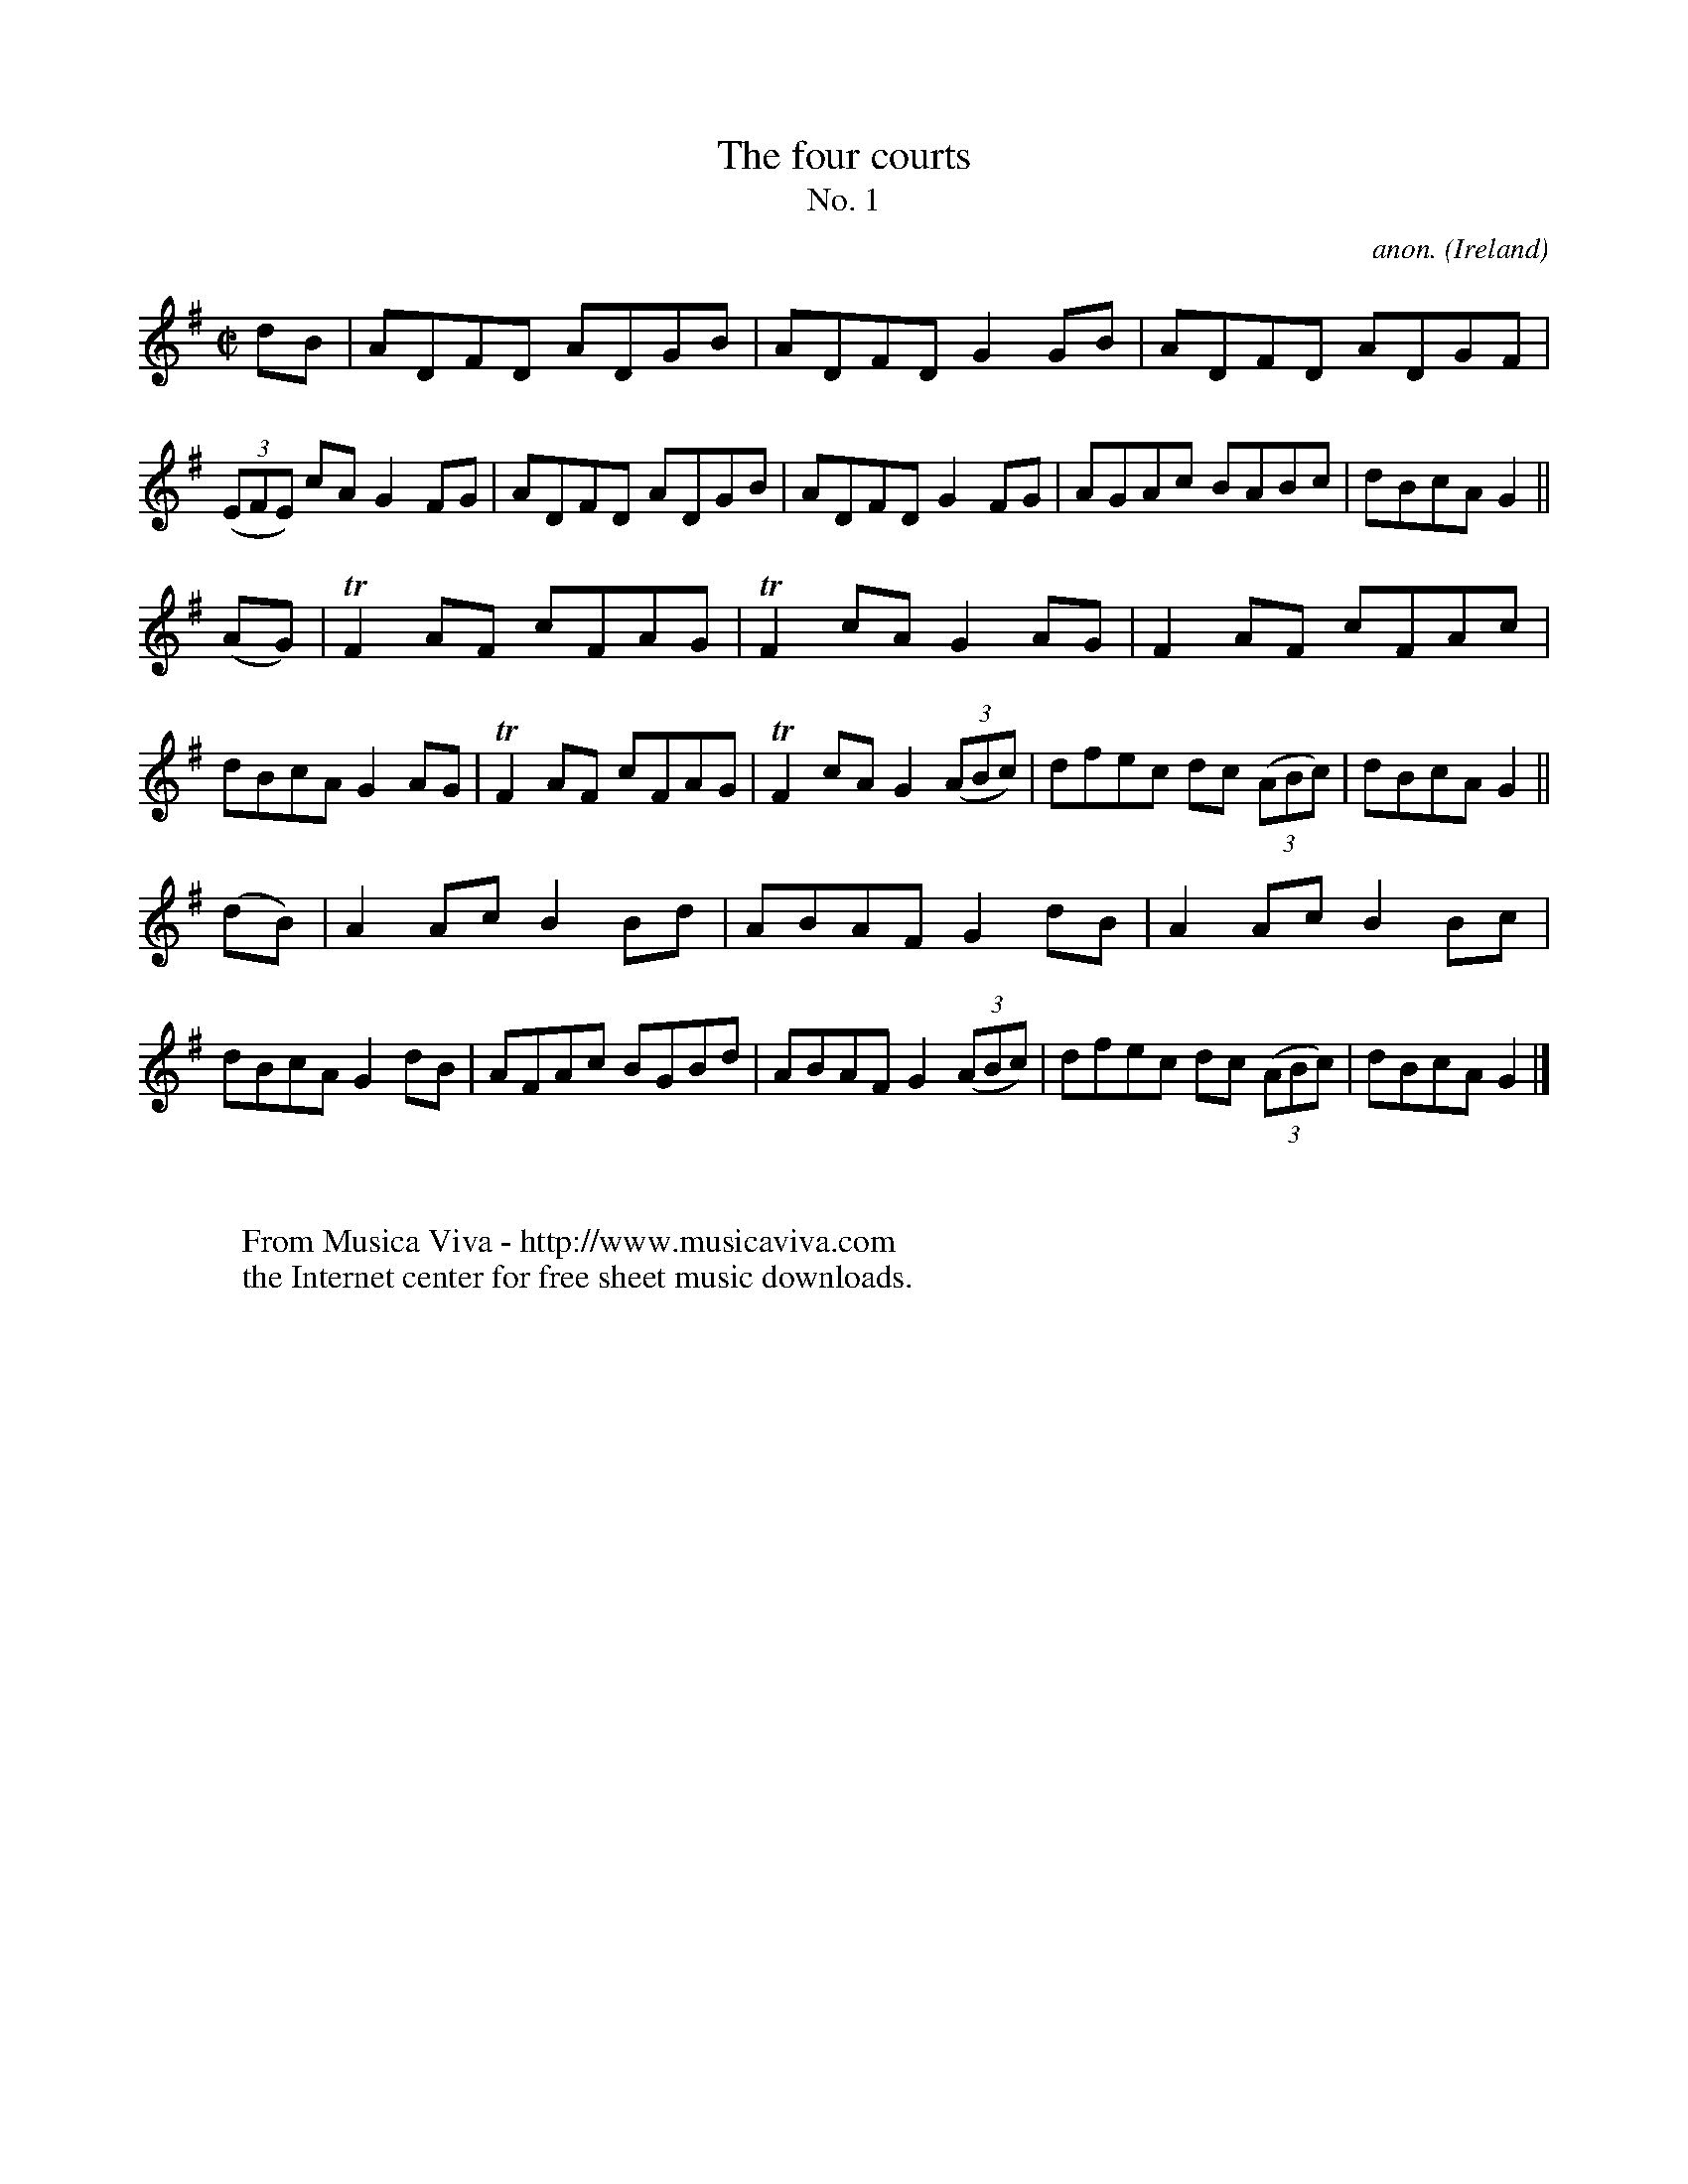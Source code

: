 X:640
T:The four courts
T:No. 1
C:anon.
O:Ireland
B:Francis O'Neill: "The Dance Music of Ireland" (1907) no. 640
R:Reel
Z:Transcribed by Frank Nordberg - http://www.musicaviva.com
F:http://www.musicaviva.com/abc/tunes/ireland/oneill-1001/0640/oneill-1001-0640-1.abc
m:Tn2 = (3n/o/n/ o/4n/4-n/
M:C|
L:1/8
K:G
dB|ADFD ADGB|ADFD G2GB|ADFD ADGF|(3(EFE) cA G2FG|ADFD ADGB|ADFD G2FG|AGAc BABc|dBcA G2||
(AG)|TF2AF cFAG|TF2cA G2AG|F2AF cFAc|dBcA G2AG|TF2AF cFAG|TF2cA G2(3(ABc)|dfec dc (3(ABc)|dBcA G2||
(dB)|A2Ac B2Bd|ABAF G2dB|A2Ac B2Bc|dBcA G2dB|AFAc BGBd|ABAF G2(3(ABc)|dfec dc (3(ABc)|dBcA G2|]
W:
W:
W:  From Musica Viva - http://www.musicaviva.com
W:  the Internet center for free sheet music downloads.
